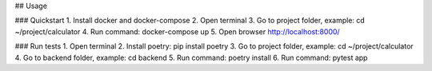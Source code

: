 ## Usage

### Quickstart
1. Install docker and docker-compose
2. Open terminal
3. Go to project folder, example: cd ~/project/calculator
4. Run command: docker-compose up
5. Open browser http://localhost:8000/

### Run tests
1. Open terminal
2. Install poetry: pip install poetry
3. Go to project folder, example: cd ~/project/calculator
4. Go to backend folder, example: cd backend
5. Run command: poetry install
6. Run command: pytest app
